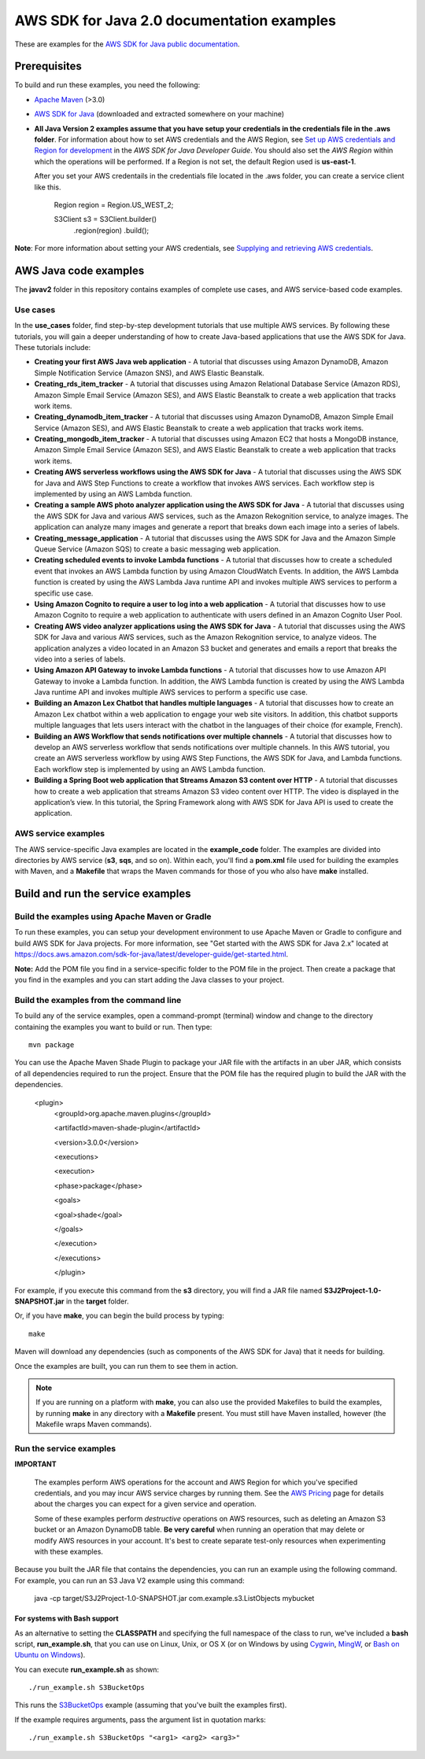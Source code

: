 .. Copyright Amazon.com, Inc. or its affiliates. All Rights Reserved.

   This work is licensed under a Creative Commons Attribution-NonCommercial-ShareAlike 4.0
   International License (the "License"). You may not use this file except in compliance with the
   License. A copy of the License is located at http://creativecommons.org/licenses/by-nc-sa/4.0/.

   This file is distributed on an "AS IS" BASIS, WITHOUT WARRANTIES OR CONDITIONS OF ANY KIND,
   either express or implied. See the License for the specific language governing permissions and
   limitations under the License.

###########################################
AWS SDK for Java 2.0 documentation examples
###########################################

These are examples for the `AWS SDK for Java public documentation <javasdk-docs_>`_.

Prerequisites
=============

To build and run these examples, you need the following:

* `Apache Maven <https://maven.apache.org/>`_ (>3.0)
* `AWS SDK for Java <https://aws.amazon.com/sdk-for-java/>`_ (downloaded and extracted somewhere on
  your machine)
* **All Java Version 2 examples assume that you have setup your credentials in the credentials file in the .aws folder**. For information about how to set AWS credentials and the AWS Region, see `Set up AWS credentials and Region for development <http://docs.aws.amazon.com/sdk-for-java/v2/developer-guide/setup-credentials.html>`_ in the *AWS SDK for Java Developer Guide*. You should also set the *AWS Region* within which the operations will be performed. If a Region is not set, the default Region used is **us-east-1**. 
  
  After you set your AWS credentails in the credentials file located in the .aws folder, you can create a service client like this.
  
           Region region = Region.US_WEST_2;
         
           S3Client s3 = S3Client.builder()
             .region(region)
             .build();


**Note**: For more information about setting your AWS credentials, see  `Supplying and retrieving AWS credentials <https://docs.aws.amazon.com/sdk-for-java/latest/developer-guide/credentials.html>`_.

AWS Java code examples
======================

The **javav2** folder in this repository contains examples of complete use cases, and AWS service-based code examples.

Use cases
---------

In the **use_cases** folder, find step-by-step development tutorials that use multiple AWS services. By following these tutorials, you will gain a deeper understanding of how to create Java-based applications that use the AWS SDK for Java. These tutorials include:

+ **Creating your first AWS Java web application** - A tutorial that discusses using Amazon DynamoDB, Amazon Simple Notification Service (Amazon SNS), and AWS Elastic Beanstalk.

+ **Creating_rds_item_tracker** - A tutorial that discusses using Amazon Relational Database Service (Amazon RDS), Amazon Simple Email Service (Amazon SES), and AWS Elastic Beanstalk to create a web application that tracks work items.

+ **Creating_dynamodb_item_tracker** - A tutorial that discusses using Amazon DynamoDB, Amazon Simple Email Service (Amazon SES), and AWS Elastic Beanstalk to create a web application that tracks work items.

+ **Creating_mongodb_item_tracker** - A tutorial that discusses using Amazon EC2 that hosts a MongoDB instance, Amazon Simple Email Service (Amazon SES), and AWS Elastic Beanstalk to create a web application that tracks work items.

+ **Creating AWS serverless workflows using the AWS SDK for Java** - A tutorial that discusses using the AWS SDK for Java and AWS Step Functions to create a workflow that invokes AWS services. Each workflow step is implemented by using an AWS Lambda function.

+ **Creating a sample AWS photo analyzer application using the AWS SDK for Java** - A tutorial that discusses using the AWS SDK for Java and various AWS services, such as the  Amazon Rekognition service, to analyze images. The application can analyze many images and generate a report that breaks down each image into a series of labels.

+ **Creating_message_application** - A tutorial that discusses using the AWS SDK for Java and the Amazon Simple Queue Service (Amazon SQS) to create a basic messaging web application.

+ **Creating scheduled events to invoke  Lambda functions** - A tutorial that discusses how to create a scheduled event that invokes an AWS Lambda function by using Amazon CloudWatch Events. In addition, the AWS Lambda function is created by using the AWS Lambda Java runtime API and invokes multiple AWS services to perform a specific use case.

+ **Using Amazon Cognito to require a user to log into a web application** - A tutorial that discusses how to use Amazon Cognito to require a web application to authenticate with users defined in an Amazon Cognito User Pool. 

+ **Creating AWS video analyzer applications using the AWS SDK for Java** - A tutorial that discusses using the AWS SDK for Java and various AWS services, such as the  Amazon Rekognition service, to analyze videos. The application analyzes a video located in an Amazon S3 bucket and generates and emails a report that breaks the video into a series of labels.

+ **Using Amazon API Gateway to invoke Lambda functions** - A tutorial that discusses how to use Amazon API Gateway to invoke a Lambda function. In addition, the AWS Lambda function is created by using the AWS Lambda Java runtime API and invokes multiple AWS services to perform a specific use case.

+ **Building an Amazon Lex Chatbot that handles multiple languages** - A tutorial that discusses how to create an Amazon Lex chatbot within a web application to engage your web site visitors. In addition, this chatbot supports multiple languages that lets users interact with the chatbot in the languages of their choice (for example, French). 

+ **Building an AWS Workflow that sends notifications over multiple channels** - A tutorial that discusses how to develop an AWS serverless workflow that sends notifications over multiple channels. In this AWS tutorial, you create an AWS serverless workflow by using AWS Step Functions, the AWS SDK for Java, and Lambda functions. Each workflow step is implemented by using an AWS Lambda function. 

+ **Building a Spring Boot web application that Streams Amazon S3 content over HTTP** - A tutorial that discusses how to create a web application that streams Amazon S3 video content over HTTP. The video is displayed in the application’s view. In this tutorial, the Spring Framework along with AWS SDK for Java API is used to create the application. 


AWS service examples
--------------------

The AWS service-specific Java examples are located in the **example_code** folder. The examples are divided into directories by AWS service (**s3**, **sqs**, and so on). Within
each, you'll find a **pom.xml** file used for building the examples with Maven, and a **Makefile**
that wraps the Maven commands for those of you who also have **make** installed.


Build and run the service examples
==================================

Build the examples using  Apache Maven or Gradle
------------------------------------------------

To run these examples, you can setup your development environment to use Apache Maven or Gradle to configure and build AWS SDK for Java projects. For more information,  
see "Get started with the AWS SDK for Java 2.x" located at https://docs.aws.amazon.com/sdk-for-java/latest/developer-guide/get-started.html.

**Note:** Add the POM file you find in a service-specific folder to the POM file in the project. Then create a package that you find in the examples and you can start adding the Java classes to your project.

Build the examples from the command line
-----------------------------------------

To build any of the service examples, open a command-prompt (terminal) window and change to the directory containing the examples
you want to build or run. Then type::

   mvn package

You can use the Apache Maven Shade Plugin to package your JAR file with the artifacts in an uber JAR, which consists of all dependencies required to run the project. Ensure that the POM file has the required plugin to build the JAR with the dependencies.


    <plugin>
       <groupId>org.apache.maven.plugins</groupId>

       <artifactId>maven-shade-plugin</artifactId>

       <version>3.0.0</version>

       <executions>

       <execution>

       <phase>package</phase>

       <goals>

       <goal>shade</goal>

       </goals>

       </execution>

       </executions>

       </plugin>



For example, if you execute this command from the **s3** directory, you will find a JAR file named **S3J2Project-1.0-SNAPSHOT.jar** in the **target** folder.

Or, if you have **make**, you can begin the build process by typing::

   make

Maven will download any dependencies (such as components of the AWS SDK
for Java) that it needs for building.

Once the examples are built, you can run them to see them in action.

.. note:: If you are running on a platform with **make**, you can also use the provided Makefiles to
   build the examples, by running **make** in any directory with a **Makefile** present. You must
   still have Maven installed, however (the Makefile wraps Maven commands).


Run the service examples
------------------------

**IMPORTANT**

   The examples perform AWS operations for the account and AWS Region for which you've specified
   credentials, and you may incur AWS service charges by running them. See the `AWS Pricing
   <https://aws.amazon.com/pricing/>`_ page for details about the charges you can expect for a given
   service and operation.

   Some of these examples perform *destructive* operations on AWS resources, such as deleting an
   Amazon S3 bucket or an Amazon DynamoDB table. **Be very careful** when running an operation that
   may delete or modify AWS resources in your account. It's best to create separate test-only
   resources when experimenting with these examples.

Because you built the JAR file that contains the dependencies, you can run an example using the following command. For example, you can run an S3 Java V2 example using this command:

          java -cp target/S3J2Project-1.0-SNAPSHOT.jar com.example.s3.ListObjects mybucket

For systems with Bash support
~~~~~~~~~~~~~~~~~~~~~~~~~~~~~

As an alternative to setting the **CLASSPATH** and specifying the full namespace of the class to
run, we've included a **bash** script, **run_example.sh**, that you can use on Linux, Unix, or OS X
(or on Windows by using `Cygwin <https://www.cygwin.com/>`_, `MingW <http://www.mingw.org/>`_, or
`Bash on Ubuntu on Windows <https://msdn.microsoft.com/en-us/commandline/wsl/about>`_).

You can execute **run_example.sh** as shown::

    ./run_example.sh S3BucketOps

This runs the `S3BucketOps <example_code/s3/src/main/java/com/example/s3/S3BucketOps.java>`_
example (assuming that you've built the examples first).

If the example requires arguments, pass the argument list in quotation marks::

  ./run_example.sh S3BucketOps "<arg1> <arg2> <arg3>"

.. _maven: https://maven.apache.org/
.. _javasdk: https://aws.amazon.com/sdk-for-java/
.. _javasdk-docs: http://docs.aws.amazon.com/sdk-for-java/v2/developer-guide/
